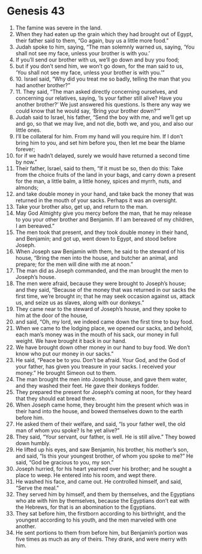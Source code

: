 
* Genesis 43
1. The famine was severe in the land. 
2. When they had eaten up the grain which they had brought out of Egypt, their father said to them, “Go again, buy us a little more food.” 
3. Judah spoke to him, saying, “The man solemnly warned us, saying, ‘You shall not see my face, unless your brother is with you.’ 
4. If you’ll send our brother with us, we’ll go down and buy you food; 
5. but if you don’t send him, we won’t go down, for the man said to us, ‘You shall not see my face, unless your brother is with you.’” 
6. 10. Israel said, “Why did you treat me so badly, telling the man that you had another brother?” 
7. 11. They said, “The man asked directly concerning ourselves, and concerning our relatives, saying, ‘Is your father still alive? Have you another brother?’ We just answered his questions. Is there any way we could know that he would say, ‘Bring your brother down?’” 
8. Judah said to Israel, his father, “Send the boy with me, and we’ll get up and go, so that we may live, and not die, both we, and you, and also our little ones. 
9. I’ll be collateral for him. From my hand will you require him. If I don’t bring him to you, and set him before you, then let me bear the blame forever; 
10. for if we hadn’t delayed, surely we would have returned a second time by now.” 
11. Their father, Israel, said to them, “If it must be so, then do this: Take from the choice fruits of the land in your bags, and carry down a present for the man, a little balm, a little honey, spices and myrrh, nuts, and almonds; 
12. and take double money in your hand, and take back the money that was returned in the mouth of your sacks. Perhaps it was an oversight. 
13. Take your brother also, get up, and return to the man. 
14. May God Almighty give you mercy before the man, that he may release to you your other brother and Benjamin. If I am bereaved of my children, I am bereaved.” 
15. The men took that present, and they took double money in their hand, and Benjamin; and got up, went down to Egypt, and stood before Joseph. 
16. When Joseph saw Benjamin with them, he said to the steward of his house, “Bring the men into the house, and butcher an animal, and prepare; for the men will dine with me at noon.” 
17. The man did as Joseph commanded, and the man brought the men to Joseph’s house. 
18. The men were afraid, because they were brought to Joseph’s house; and they said, “Because of the money that was returned in our sacks the first time, we’re brought in; that he may seek occasion against us, attack us, and seize us as slaves, along with our donkeys.” 
19. They came near to the steward of Joseph’s house, and they spoke to him at the door of the house, 
20. and said, “Oh, my lord, we indeed came down the first time to buy food. 
21. When we came to the lodging place, we opened our sacks, and behold, each man’s money was in the mouth of his sack, our money in full weight. We have brought it back in our hand. 
22. We have brought down other money in our hand to buy food. We don’t know who put our money in our sacks.” 
23. He said, “Peace be to you. Don’t be afraid. Your God, and the God of your father, has given you treasure in your sacks. I received your money.” He brought Simeon out to them. 
24. The man brought the men into Joseph’s house, and gave them water, and they washed their feet. He gave their donkeys fodder. 
25. They prepared the present for Joseph’s coming at noon, for they heard that they should eat bread there. 
26. When Joseph came home, they brought him the present which was in their hand into the house, and bowed themselves down to the earth before him. 
27. He asked them of their welfare, and said, “Is your father well, the old man of whom you spoke? Is he yet alive?” 
28. They said, “Your servant, our father, is well. He is still alive.” They bowed down humbly. 
29. He lifted up his eyes, and saw Benjamin, his brother, his mother’s son, and said, “Is this your youngest brother, of whom you spoke to me?” He said, “God be gracious to you, my son.” 
30. Joseph hurried, for his heart yearned over his brother; and he sought a place to weep. He entered into his room, and wept there. 
31. He washed his face, and came out. He controlled himself, and said, “Serve the meal.” 
32. They served him by himself, and them by themselves, and the Egyptians who ate with him by themselves, because the Egyptians don’t eat with the Hebrews, for that is an abomination to the Egyptians. 
33. They sat before him, the firstborn according to his birthright, and the youngest according to his youth, and the men marveled with one another. 
34. He sent portions to them from before him, but Benjamin’s portion was five times as much as any of theirs. They drank, and were merry with him. 
